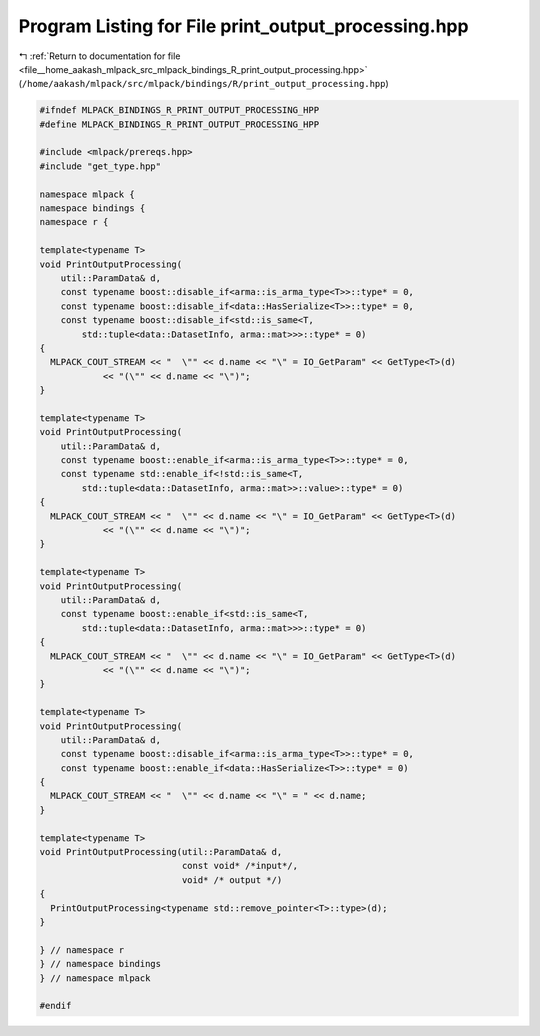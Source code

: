 
.. _program_listing_file__home_aakash_mlpack_src_mlpack_bindings_R_print_output_processing.hpp:

Program Listing for File print_output_processing.hpp
====================================================

|exhale_lsh| :ref:`Return to documentation for file <file__home_aakash_mlpack_src_mlpack_bindings_R_print_output_processing.hpp>` (``/home/aakash/mlpack/src/mlpack/bindings/R/print_output_processing.hpp``)

.. |exhale_lsh| unicode:: U+021B0 .. UPWARDS ARROW WITH TIP LEFTWARDS

.. code-block:: cpp

   
   #ifndef MLPACK_BINDINGS_R_PRINT_OUTPUT_PROCESSING_HPP
   #define MLPACK_BINDINGS_R_PRINT_OUTPUT_PROCESSING_HPP
   
   #include <mlpack/prereqs.hpp>
   #include "get_type.hpp"
   
   namespace mlpack {
   namespace bindings {
   namespace r {
   
   template<typename T>
   void PrintOutputProcessing(
       util::ParamData& d,
       const typename boost::disable_if<arma::is_arma_type<T>>::type* = 0,
       const typename boost::disable_if<data::HasSerialize<T>>::type* = 0,
       const typename boost::disable_if<std::is_same<T,
           std::tuple<data::DatasetInfo, arma::mat>>>::type* = 0)
   {
     MLPACK_COUT_STREAM << "  \"" << d.name << "\" = IO_GetParam" << GetType<T>(d)
               << "(\"" << d.name << "\")";
   }
   
   template<typename T>
   void PrintOutputProcessing(
       util::ParamData& d,
       const typename boost::enable_if<arma::is_arma_type<T>>::type* = 0,
       const typename std::enable_if<!std::is_same<T,
           std::tuple<data::DatasetInfo, arma::mat>>::value>::type* = 0)
   {
     MLPACK_COUT_STREAM << "  \"" << d.name << "\" = IO_GetParam" << GetType<T>(d)
               << "(\"" << d.name << "\")";
   }
   
   template<typename T>
   void PrintOutputProcessing(
       util::ParamData& d,
       const typename boost::enable_if<std::is_same<T,
           std::tuple<data::DatasetInfo, arma::mat>>>::type* = 0)
   {
     MLPACK_COUT_STREAM << "  \"" << d.name << "\" = IO_GetParam" << GetType<T>(d)
               << "(\"" << d.name << "\")";
   }
   
   template<typename T>
   void PrintOutputProcessing(
       util::ParamData& d,
       const typename boost::disable_if<arma::is_arma_type<T>>::type* = 0,
       const typename boost::enable_if<data::HasSerialize<T>>::type* = 0)
   {
     MLPACK_COUT_STREAM << "  \"" << d.name << "\" = " << d.name;
   }
   
   template<typename T>
   void PrintOutputProcessing(util::ParamData& d,
                              const void* /*input*/,
                              void* /* output */)
   {
     PrintOutputProcessing<typename std::remove_pointer<T>::type>(d);
   }
   
   } // namespace r
   } // namespace bindings
   } // namespace mlpack
   
   #endif

